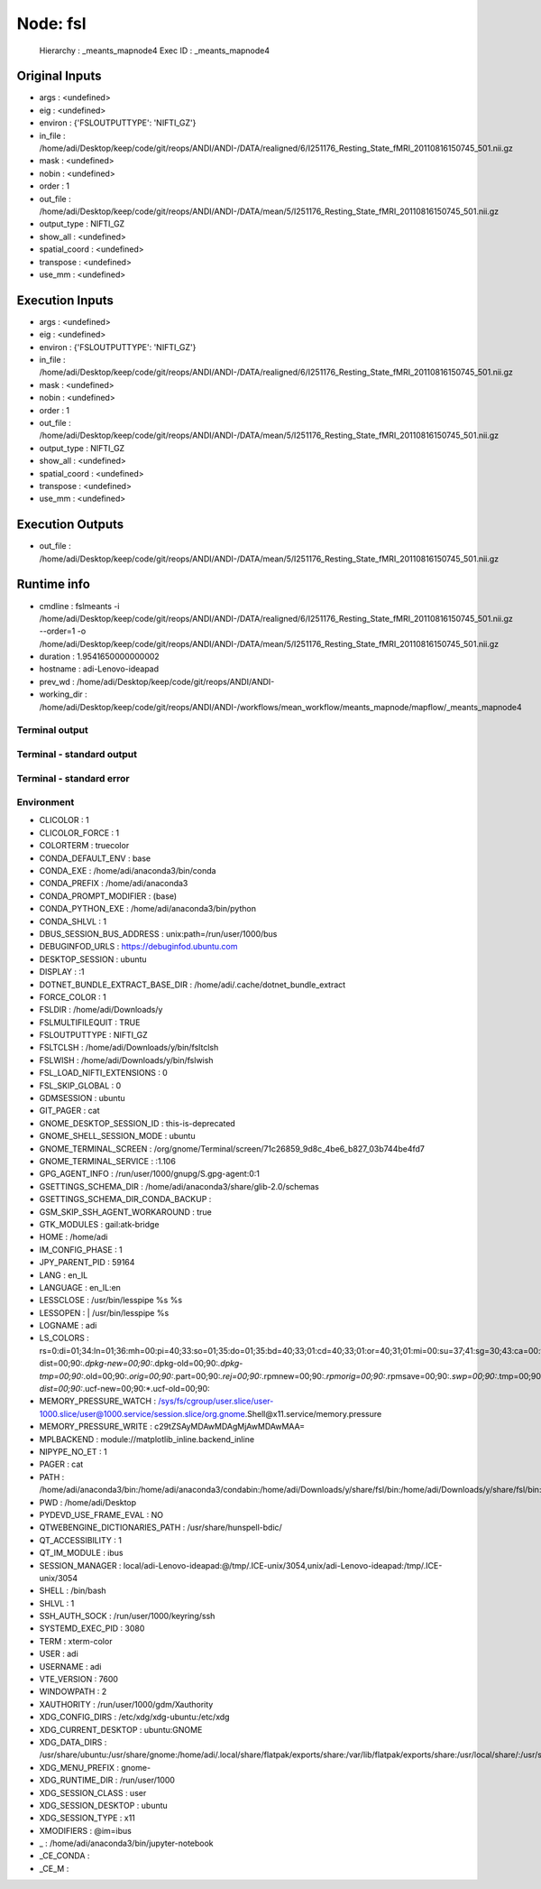 Node: fsl
=========


 Hierarchy : _meants_mapnode4
 Exec ID : _meants_mapnode4


Original Inputs
---------------


* args : <undefined>
* eig : <undefined>
* environ : {'FSLOUTPUTTYPE': 'NIFTI_GZ'}
* in_file : /home/adi/Desktop/keep/code/git/reops/ANDI/ANDI-/DATA/realigned/6/I251176_Resting_State_fMRI_20110816150745_501.nii.gz
* mask : <undefined>
* nobin : <undefined>
* order : 1
* out_file : /home/adi/Desktop/keep/code/git/reops/ANDI/ANDI-/DATA/mean/5/I251176_Resting_State_fMRI_20110816150745_501.nii.gz
* output_type : NIFTI_GZ
* show_all : <undefined>
* spatial_coord : <undefined>
* transpose : <undefined>
* use_mm : <undefined>


Execution Inputs
----------------


* args : <undefined>
* eig : <undefined>
* environ : {'FSLOUTPUTTYPE': 'NIFTI_GZ'}
* in_file : /home/adi/Desktop/keep/code/git/reops/ANDI/ANDI-/DATA/realigned/6/I251176_Resting_State_fMRI_20110816150745_501.nii.gz
* mask : <undefined>
* nobin : <undefined>
* order : 1
* out_file : /home/adi/Desktop/keep/code/git/reops/ANDI/ANDI-/DATA/mean/5/I251176_Resting_State_fMRI_20110816150745_501.nii.gz
* output_type : NIFTI_GZ
* show_all : <undefined>
* spatial_coord : <undefined>
* transpose : <undefined>
* use_mm : <undefined>


Execution Outputs
-----------------


* out_file : /home/adi/Desktop/keep/code/git/reops/ANDI/ANDI-/DATA/mean/5/I251176_Resting_State_fMRI_20110816150745_501.nii.gz


Runtime info
------------


* cmdline : fslmeants -i /home/adi/Desktop/keep/code/git/reops/ANDI/ANDI-/DATA/realigned/6/I251176_Resting_State_fMRI_20110816150745_501.nii.gz --order=1 -o /home/adi/Desktop/keep/code/git/reops/ANDI/ANDI-/DATA/mean/5/I251176_Resting_State_fMRI_20110816150745_501.nii.gz
* duration : 1.9541650000000002
* hostname : adi-Lenovo-ideapad
* prev_wd : /home/adi/Desktop/keep/code/git/reops/ANDI/ANDI-
* working_dir : /home/adi/Desktop/keep/code/git/reops/ANDI/ANDI-/workflows/mean_workflow/meants_mapnode/mapflow/_meants_mapnode4


Terminal output
~~~~~~~~~~~~~~~


 


Terminal - standard output
~~~~~~~~~~~~~~~~~~~~~~~~~~


 


Terminal - standard error
~~~~~~~~~~~~~~~~~~~~~~~~~


 


Environment
~~~~~~~~~~~


* CLICOLOR : 1
* CLICOLOR_FORCE : 1
* COLORTERM : truecolor
* CONDA_DEFAULT_ENV : base
* CONDA_EXE : /home/adi/anaconda3/bin/conda
* CONDA_PREFIX : /home/adi/anaconda3
* CONDA_PROMPT_MODIFIER : (base) 
* CONDA_PYTHON_EXE : /home/adi/anaconda3/bin/python
* CONDA_SHLVL : 1
* DBUS_SESSION_BUS_ADDRESS : unix:path=/run/user/1000/bus
* DEBUGINFOD_URLS : https://debuginfod.ubuntu.com 
* DESKTOP_SESSION : ubuntu
* DISPLAY : :1
* DOTNET_BUNDLE_EXTRACT_BASE_DIR : /home/adi/.cache/dotnet_bundle_extract
* FORCE_COLOR : 1
* FSLDIR : /home/adi/Downloads/y
* FSLMULTIFILEQUIT : TRUE
* FSLOUTPUTTYPE : NIFTI_GZ
* FSLTCLSH : /home/adi/Downloads/y/bin/fsltclsh
* FSLWISH : /home/adi/Downloads/y/bin/fslwish
* FSL_LOAD_NIFTI_EXTENSIONS : 0
* FSL_SKIP_GLOBAL : 0
* GDMSESSION : ubuntu
* GIT_PAGER : cat
* GNOME_DESKTOP_SESSION_ID : this-is-deprecated
* GNOME_SHELL_SESSION_MODE : ubuntu
* GNOME_TERMINAL_SCREEN : /org/gnome/Terminal/screen/71c26859_9d8c_4be6_b827_03b744be4fd7
* GNOME_TERMINAL_SERVICE : :1.106
* GPG_AGENT_INFO : /run/user/1000/gnupg/S.gpg-agent:0:1
* GSETTINGS_SCHEMA_DIR : /home/adi/anaconda3/share/glib-2.0/schemas
* GSETTINGS_SCHEMA_DIR_CONDA_BACKUP : 
* GSM_SKIP_SSH_AGENT_WORKAROUND : true
* GTK_MODULES : gail:atk-bridge
* HOME : /home/adi
* IM_CONFIG_PHASE : 1
* JPY_PARENT_PID : 59164
* LANG : en_IL
* LANGUAGE : en_IL:en
* LESSCLOSE : /usr/bin/lesspipe %s %s
* LESSOPEN : | /usr/bin/lesspipe %s
* LOGNAME : adi
* LS_COLORS : rs=0:di=01;34:ln=01;36:mh=00:pi=40;33:so=01;35:do=01;35:bd=40;33;01:cd=40;33;01:or=40;31;01:mi=00:su=37;41:sg=30;43:ca=00:tw=30;42:ow=34;42:st=37;44:ex=01;32:*.tar=01;31:*.tgz=01;31:*.arc=01;31:*.arj=01;31:*.taz=01;31:*.lha=01;31:*.lz4=01;31:*.lzh=01;31:*.lzma=01;31:*.tlz=01;31:*.txz=01;31:*.tzo=01;31:*.t7z=01;31:*.zip=01;31:*.z=01;31:*.dz=01;31:*.gz=01;31:*.lrz=01;31:*.lz=01;31:*.lzo=01;31:*.xz=01;31:*.zst=01;31:*.tzst=01;31:*.bz2=01;31:*.bz=01;31:*.tbz=01;31:*.tbz2=01;31:*.tz=01;31:*.deb=01;31:*.rpm=01;31:*.jar=01;31:*.war=01;31:*.ear=01;31:*.sar=01;31:*.rar=01;31:*.alz=01;31:*.ace=01;31:*.zoo=01;31:*.cpio=01;31:*.7z=01;31:*.rz=01;31:*.cab=01;31:*.wim=01;31:*.swm=01;31:*.dwm=01;31:*.esd=01;31:*.avif=01;35:*.jpg=01;35:*.jpeg=01;35:*.mjpg=01;35:*.mjpeg=01;35:*.gif=01;35:*.bmp=01;35:*.pbm=01;35:*.pgm=01;35:*.ppm=01;35:*.tga=01;35:*.xbm=01;35:*.xpm=01;35:*.tif=01;35:*.tiff=01;35:*.png=01;35:*.svg=01;35:*.svgz=01;35:*.mng=01;35:*.pcx=01;35:*.mov=01;35:*.mpg=01;35:*.mpeg=01;35:*.m2v=01;35:*.mkv=01;35:*.webm=01;35:*.webp=01;35:*.ogm=01;35:*.mp4=01;35:*.m4v=01;35:*.mp4v=01;35:*.vob=01;35:*.qt=01;35:*.nuv=01;35:*.wmv=01;35:*.asf=01;35:*.rm=01;35:*.rmvb=01;35:*.flc=01;35:*.avi=01;35:*.fli=01;35:*.flv=01;35:*.gl=01;35:*.dl=01;35:*.xcf=01;35:*.xwd=01;35:*.yuv=01;35:*.cgm=01;35:*.emf=01;35:*.ogv=01;35:*.ogx=01;35:*.aac=00;36:*.au=00;36:*.flac=00;36:*.m4a=00;36:*.mid=00;36:*.midi=00;36:*.mka=00;36:*.mp3=00;36:*.mpc=00;36:*.ogg=00;36:*.ra=00;36:*.wav=00;36:*.oga=00;36:*.opus=00;36:*.spx=00;36:*.xspf=00;36:*~=00;90:*#=00;90:*.bak=00;90:*.crdownload=00;90:*.dpkg-dist=00;90:*.dpkg-new=00;90:*.dpkg-old=00;90:*.dpkg-tmp=00;90:*.old=00;90:*.orig=00;90:*.part=00;90:*.rej=00;90:*.rpmnew=00;90:*.rpmorig=00;90:*.rpmsave=00;90:*.swp=00;90:*.tmp=00;90:*.ucf-dist=00;90:*.ucf-new=00;90:*.ucf-old=00;90:
* MEMORY_PRESSURE_WATCH : /sys/fs/cgroup/user.slice/user-1000.slice/user@1000.service/session.slice/org.gnome.Shell@x11.service/memory.pressure
* MEMORY_PRESSURE_WRITE : c29tZSAyMDAwMDAgMjAwMDAwMAA=
* MPLBACKEND : module://matplotlib_inline.backend_inline
* NIPYPE_NO_ET : 1
* PAGER : cat
* PATH : /home/adi/anaconda3/bin:/home/adi/anaconda3/condabin:/home/adi/Downloads/y/share/fsl/bin:/home/adi/Downloads/y/share/fsl/bin:/usr/local/sbin:/usr/local/bin:/usr/sbin:/usr/bin:/sbin:/bin:/usr/games:/usr/local/games:/snap/bin:/snap/bin:/home/adi/.dotnet/tools
* PWD : /home/adi/Desktop
* PYDEVD_USE_FRAME_EVAL : NO
* QTWEBENGINE_DICTIONARIES_PATH : /usr/share/hunspell-bdic/
* QT_ACCESSIBILITY : 1
* QT_IM_MODULE : ibus
* SESSION_MANAGER : local/adi-Lenovo-ideapad:@/tmp/.ICE-unix/3054,unix/adi-Lenovo-ideapad:/tmp/.ICE-unix/3054
* SHELL : /bin/bash
* SHLVL : 1
* SSH_AUTH_SOCK : /run/user/1000/keyring/ssh
* SYSTEMD_EXEC_PID : 3080
* TERM : xterm-color
* USER : adi
* USERNAME : adi
* VTE_VERSION : 7600
* WINDOWPATH : 2
* XAUTHORITY : /run/user/1000/gdm/Xauthority
* XDG_CONFIG_DIRS : /etc/xdg/xdg-ubuntu:/etc/xdg
* XDG_CURRENT_DESKTOP : ubuntu:GNOME
* XDG_DATA_DIRS : /usr/share/ubuntu:/usr/share/gnome:/home/adi/.local/share/flatpak/exports/share:/var/lib/flatpak/exports/share:/usr/local/share/:/usr/share/:/var/lib/snapd/desktop
* XDG_MENU_PREFIX : gnome-
* XDG_RUNTIME_DIR : /run/user/1000
* XDG_SESSION_CLASS : user
* XDG_SESSION_DESKTOP : ubuntu
* XDG_SESSION_TYPE : x11
* XMODIFIERS : @im=ibus
* _ : /home/adi/anaconda3/bin/jupyter-notebook
* _CE_CONDA : 
* _CE_M : 

